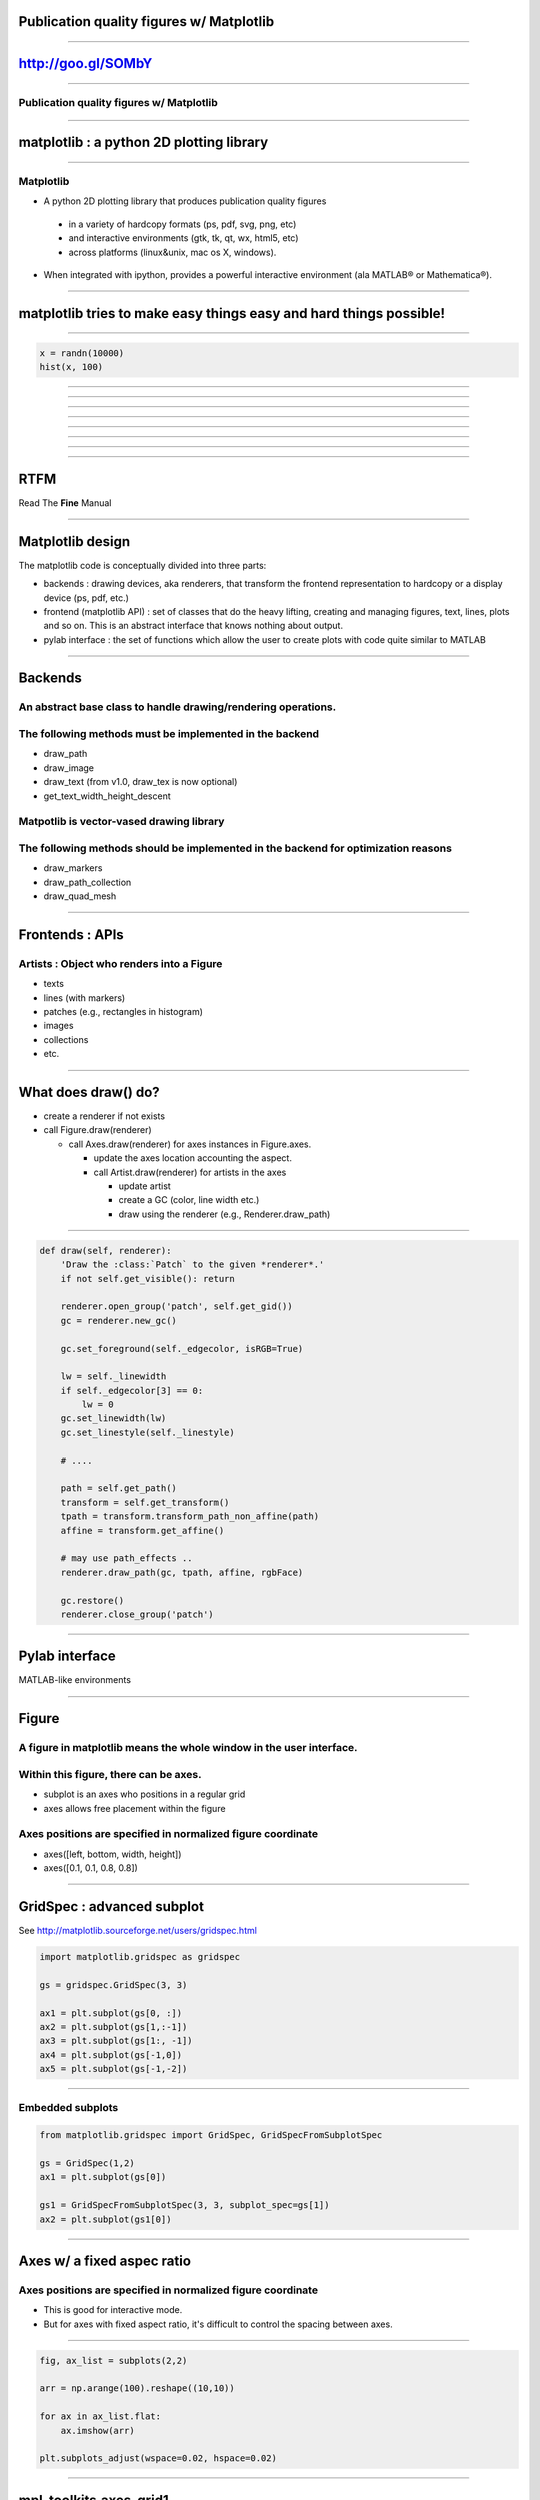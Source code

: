 Publication quality figures w/ Matplotlib
=========================================

----

http://goo.gl/SOMbY
===================

----

Publication quality figures w/ Matplotlib
-----------------------------------------

.. image:: http://leejjoon.github.com/pywcsgrid2/images/image.jpg
   :height: 600

----

matplotlib : a python 2D plotting library
=========================================

----

Matplotlib
----------

- A python 2D plotting library that produces publication quality figures 

 - in a variety of hardcopy formats (ps, pdf, svg, png, etc)
 - and interactive environments (gtk, tk, qt, wx, html5, etc)
 - across platforms (linux&unix, mac os X, windows). 

- When integrated with ipython, provides a powerful interactive environment (ala MATLAB® or Mathematica®).

----

matplotlib tries to make easy things easy and hard things possible!
===================================================================

----

.. code-block:: python

    x = randn(10000)
    hist(x, 100)

.. image:: demo01.png
   :height: 450

----

.. image:: http://matplotlib.sourceforge.net/plot_directive/mpl_examples/pylab_examples/finance_demo.hires.png
   :height: 400

----

.. image:: http://matplotlib.sourceforge.net/plot_directive/mpl_examples/pylab_examples/boxplot_demo2.hires.png
   :height: 400

----

.. image:: http://matplotlib.sourceforge.net/plot_directive/mpl_examples/pylab_examples/finance_work2.hires.png
   :height: 400

----

.. image:: http://leejjoon.github.com/matplotlib_astronomy_gallery/plot_directive/lbvs/fig_lbvs.hires.png
   :height: 400

----

.. image:: http://leejjoon.github.com/matplotlib_astronomy_gallery/plot_directive/tycho/tycho_hst_kpno_01.hires.png
   :height: 400

----

.. image:: http://leejjoon.github.com/matplotlib_astronomy_gallery/plot_directive/cfasurvey/cfa_survey.hires.png
   :height: 400

----

.. image:: http://leejjoon.github.com/matplotlib_astronomy_gallery/plot_directive/healpix/allsky_galactic_proj_06.hires.png
   :height: 400

----

RTFM
====

Read The **Fine** Manual

.. image:: rtfm.jpg
   :height: 400

----

Matplotlib design
=================

The matplotlib code is conceptually divided into three parts:

- backends : drawing devices, aka renderers, that transform the frontend representation to hardcopy or a display device (ps, pdf, etc.)

- frontend (matplotlib API) : set of classes that do the heavy lifting, creating and managing figures, text, lines, plots and so on. This is an abstract interface that knows nothing about output. 

- pylab interface : the set of functions which allow the user to create plots with code quite similar to MATLAB

----

Backends
========

An abstract base class to handle drawing/rendering operations.
--------------------------------------------------------------

The following methods must be implemented in the backend
---------------------------------------------------------

- draw_path
- draw_image
- draw_text (from v1.0, draw_tex is now optional)
- get_text_width_height_descent

Matpotlib is vector-vased drawing library
-----------------------------------------

The following methods should be implemented in the backend for optimization reasons
-----------------------------------------------------------------------------------

- draw_markers
- draw_path_collection
- draw_quad_mesh

----

Frontends : APIs
================

Artists : Object who renders into a Figure
------------------------------------------

- texts
- lines (with markers)
- patches (e.g., rectangles in histogram)
- images
- collections
- etc.

----

What does draw() do?
====================

- create a renderer if not exists

- call Figure.draw(renderer)

  - call Axes.draw(renderer) for axes instances in Figure.axes.

    - update the axes location accounting the aspect.

    - call Artist.draw(renderer) for artists in the axes

      - update artist 

      - create a GC (color, line width etc.)

      - draw using the renderer (e.g., Renderer.draw_path)

----


.. code-block:: python

    def draw(self, renderer):
        'Draw the :class:`Patch` to the given *renderer*.'
        if not self.get_visible(): return

        renderer.open_group('patch', self.get_gid())
        gc = renderer.new_gc()

        gc.set_foreground(self._edgecolor, isRGB=True)

        lw = self._linewidth
        if self._edgecolor[3] == 0:
            lw = 0
        gc.set_linewidth(lw)
        gc.set_linestyle(self._linestyle)

	# ....

        path = self.get_path()
        transform = self.get_transform()
        tpath = transform.transform_path_non_affine(path)
        affine = transform.get_affine()

	# may use path_effects ..
	renderer.draw_path(gc, tpath, affine, rgbFace)

        gc.restore()
        renderer.close_group('patch')


----

Pylab interface
===============

MATLAB-like environments

----

Figure
======

A figure in matplotlib means the whole window in the user interface.
--------------------------------------------------------------------

Within this figure, there can be axes.
--------------------------------------

- subplot is an axes who positions in a regular grid
- axes allows free placement within the figure

Axes positions are specified in normalized figure coordinate
------------------------------------------------------------

- axes([left, bottom, width, height])
- axes([0.1, 0.1, 0.8, 0.8])

----

GridSpec : advanced subplot
===========================

See http://matplotlib.sourceforge.net/users/gridspec.html

.. code-block:: python

    import matplotlib.gridspec as gridspec

    gs = gridspec.GridSpec(3, 3)

    ax1 = plt.subplot(gs[0, :])
    ax2 = plt.subplot(gs[1,:-1])
    ax3 = plt.subplot(gs[1:, -1])
    ax4 = plt.subplot(gs[-1,0])
    ax5 = plt.subplot(gs[-1,-2])

.. image:: http://matplotlib.sourceforge.net/plot_directive/users/plotting/examples/demo_gridspec02.hires.png
   :height: 300


----

Embedded subplots
-----------------

.. code-block:: python

    from matplotlib.gridspec import GridSpec, GridSpecFromSubplotSpec

    gs = GridSpec(1,2)
    ax1 = plt.subplot(gs[0])

    gs1 = GridSpecFromSubplotSpec(3, 3, subplot_spec=gs[1])
    ax2 = plt.subplot(gs1[0])


.. image:: demo02.jpg
   :height: 300

----

Axes w/ a fixed aspec ratio
===========================

Axes positions are specified in normalized figure coordinate
------------------------------------------------------------

- This is good for interactive mode.

- But for axes with fixed aspect ratio, it's difficult to control the
  spacing between axes.

.. image:: demo03.jpg
   :height: 400

----

.. code-block:: python

    fig, ax_list = subplots(2,2)

    arr = np.arange(100).reshape((10,10))

    for ax in ax_list.flat:
        ax.imshow(arr)

    plt.subplots_adjust(wspace=0.02, hspace=0.02)

.. image:: demo04.jpg
   :height: 400

----

mpl_toolkits.axes_grid1
=======================

http://matplotlib.sourceforge.net/mpl_toolkits/axes_grid/index.html#toolkit-axesgrid-index

.. code-block:: python

   from mpl_toolkits.axes_grid1 import ImageGrid

   fig = plt.figure(1)
   grid = ImageGrid(fig, 111, # similar to subplot(111)
                    nrows_ncols = (2, 2), # creates 2x2 grid of axes
                    axes_pad=0.1, # pad between axes in inch.
                    )
   for ax in grid: # sequence-like interface for axes in the grid
      ax.imshow(arr)


.. image:: demo05.jpg
   :height: 300

----

.. image:: http://matplotlib.sourceforge.net/plot_directive/mpl_toolkits/axes_grid/examples/demo_axes_grid.hires.png
   :height: 350

----

.. image:: co_peakT_pv_map.jpg
   :height: 400

----

.. image:: http://matplotlib.sourceforge.net/plot_directive/mpl_toolkits/axes_grid/examples/inset_locator_demo2.hires.png
   :height: 400


----

tight_layout & savefig w/ bbox_inches="tight"
---------------------------------------------

-
- new in mpl v1.1

.. code-block:: python

    plt.plot([0, 1], [0, 1], "-")
    plt.tight_layout()
 
    plt.gca().set_aspect(1)
    plt.tight_layout()
    plt.savefig("a.png", bbox_inches="tight")

----

Path
====

http://matplotlib.sourceforge.net/users/path_tutorial.html#path-tutorial

.. image:: http://matplotlib.sourceforge.net/_images/9f2e84e526.png
   :height: 500

----

http://matplotlib.sourceforge.net/examples/pylab_examples/dolphin.html

.. image:: http://matplotlib.sourceforge.net/plot_directive/mpl_examples/pylab_examples/dolphin.hires.png
   :width: 550

----


Text & TeX
==========

matplotlib support TeX rendering (using TeX)
--------------------------------------------

.. code-block:: python

    tex_string = r'$\displaystyle \mathcal{F} = \int f\left( \phi, c \right)' \
                 r'dV$, $\displaystyle\frac{ \partial \phi } { \partial t }' \
                 r'= -M_{ \phi } \frac{ \delta \mathcal{F} }' \
                 r'{ \delta \phi }$'

    bbox_props = dict(boxstyle="round", fc="0.9", ec="0.5", alpha=0.9)

    plt.text(0.2, 0.15, tex_string,
             {'color' : 'r', 'fontsize' : 20},
             bbox=bbox_props)

.. image:: demo07.jpg
   :height: 300

----

Annotation
==========

http://matplotlib.sourceforge.net/users/annotations_guide.html

Box around Text
---------------

.. image:: http://matplotlib.sourceforge.net/_images/fancybox_demo2.png
   :height: 400

----

.. image:: http://matplotlib.sourceforge.net/_images/annotate_text_arrow.png
   :height: 400

----

Annotation w/ Arrows
--------------------

.. code-block:: python

    plt.plot([0.2], [0.2], "o")
    ann = plt.annotate("Test",
                       xy=(0.2, 0.2), xycoords='data',
                       xytext=(50, 50), textcoords='offset points',
                       arrowprops=dict(arrowstyle="->", shrinkB=10,
                                       connectionstyle="angle3"),
                       size=30
                       )

.. image:: demo08.jpg
   :height: 300

annoation are dragable.

.. code-block:: python

    ann.dragable()

----

.. image:: http://matplotlib.sourceforge.net/plot_directive/mpl_examples/pylab_examples/fancyarrow_demo.hires.png
   :height: 500

----

.. image:: http://matplotlib.sourceforge.net/plot_directive/mpl_examples/pylab_examples/annotation_demo2_00.hires.png
   :height: 450

----

.. image:: http://matplotlib.sourceforge.net/plot_directive/mpl_examples/pylab_examples/annotation_demo2_01.hires.png
   :height: 450


----

Text as path
------------

- http://matplotlib.sourceforge.net/examples/pylab_examples/demo_text_path.html

.. image::  http://matplotlib.sourceforge.net/plot_directive/mpl_examples/pylab_examples/demo_text_path.hires.png
   :height: 500

----

patheffects
-----------

- override draw_path method of the backends

.. code-block:: python

    from matplotlib.patheffects import withStroke
    imshow([[1,2],[2,3]], interpolation="bilinear")
    txt = annotate("test", (1., 1.), (0., 0),
                   arrowprops=dict(arrowstyle="->",
                                   connectionstyle="angle3", lw=2),
                   size=20, ha="center")
    txt.set_path_effects([withStroke(linewidth=3, foreground="w")])
    txt.arrow_patch.set_path_effects([withStroke(linewidth=5, foreground="w")])

.. image::  http://matplotlib.sourceforge.net/_images/patheffect_demo.png
   :width: 700

----

Legend
======

- legend of complex plots : new in v1.1
- `example <http://matplotlib.sourceforge.net/rc/v1.1.0rc1/examples/pylab_examples/legend_demo4.html>`_

.. image :: http://matplotlib.sourceforge.net/rc/v1.1.0rc1/mpl_examples/pylab_examples/legend_demo4.hires.png
   :height: 400

- http://matplotlib.sourceforge.net/users/legend_guide.html

----

- http://matplotlib.sourceforge.net/users/legend_guide.html#legend-location

- use **bbox_to_anchor** and **bbox_transform** parameters to adjust the legend location.

.. image::  http://matplotlib.sourceforge.net/plot_directive/users/plotting/examples/simple_legend01.hires.png
   :height: 450

----

OffsetBox
---------

- can be used for artists w/ mixed coordinate systems

  - size : data transform
  - position : normalized axes transform

- http://matplotlib.sourceforge.net/examples/axes_grid/simple_anchored_artists.html

.. image:: http://matplotlib.sourceforge.net/plot_directive/mpl_examples/axes_grid/simple_anchored_artists.hires.png
   :height: 400

----

Inset Axes
==========

- http://matplotlib.sourceforge.net/examples/axes_grid/inset_locator_demo.html

.. image:: http://matplotlib.sourceforge.net/plot_directive/mpl_examples/axes_grid/inset_locator_demo.hires.png
   :width: 600

----

.. code-block:: python

    from mpl_toolkits.axes_grid1.inset_locator import inset_axes, zoomed_inset_axes
    from mpl_toolkits.axes_grid1.anchored_artists import AnchoredSizeBar


    ax = fig.add_subplot(111)
    ax.set_aspect(1.)

    axins = inset_axes(ax,
                       width="30%", # width = 30% of parent_bbox
                       height=1., # height : 1 inch
                      loc=3)

    axins.axis[:].toggle(ticklabels=False)



----

Inset Axes w/ zoom
------------------

- http://matplotlib.sourceforge.net/examples/axes_grid/inset_locator_demo2.html

.. code-block:: python

    axins = zoomed_inset_axes(ax, 3, loc=1) # zoom = 6

----

Agg filter
----------

- http://matplotlib.sourceforge.net/examples/pylab_examples/demo_agg_filter.html

demo_aggfilter.py
-----------------

.. image:: http://matplotlib.sourceforge.net/plot_directive/mpl_examples/pylab_examples/demo_agg_filter.hires.png
   :height: 450

----

Mixed-mode renderer
-------------------

- pdf backend and ps backend
- During the vector backend, temporarily change into rasterization
  mode. The result is rendered as an image in the vector mode


----

mpl_toolkits
============

- mplot3d
- axes_grid1
- axis_artist
- etc.

----

mplot3d
-------

.. image:: http://matplotlib.sourceforge.net/plot_directive/mpl_examples/mplot3d/subplot3d_demo.hires.png
   :width: 750

----

axisartist
----------

.. image:: http://matplotlib.sourceforge.net/plot_directive/mpl_toolkits/axes_grid/examples/demo_floating_axis.hires.png
   :height: 600

----

.. image:: http://matplotlib.sourceforge.net/plot_directive/mpl_toolkits/axes_grid/examples/demo_floating_axes.hires.png
   :width: 750

----

Gallery
=======

----

.. image:: http://leejjoon.github.com/matplotlib_astronomy_gallery/plot_directive/lbvs/fig_lbvs.hires.png
   :height: 400

----

.. image:: http://leejjoon.github.com/matplotlib_astronomy_gallery/plot_directive/tycho/tycho_hst_kpno_01.hires.png
   :height: 400

----

.. image:: isc_stamps.jpg
   :height: 550

----

.. image:: http://leejjoon.github.com/matplotlib_astronomy_gallery/plot_directive/cfasurvey/cfa_survey.hires.png
   :height: 400

----

.. image:: http://leejjoon.github.com/matplotlib_astronomy_gallery/plot_directive/healpix/allsky_galactic_proj_06.hires.png
   :height: 400


